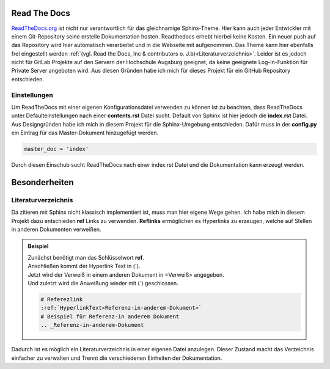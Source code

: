Read The Docs
*************

.. image:: /_static/img/documentation/read-the-docs-logo.png
    :scale: 40 %
    :align: left
    :target: https://pbs.twimg.com/profile_images/525686734760067072/OhsWgbsr_400x400.png

`ReadTheDocs.org`_ ist nicht nur verantwortlich für das gleichnamige Sphinx-Theme. Hier kann auch jeder Entwickler mit
einem Git-Repository seine erstelle Dokumentation hosten. Readthedocs erhebt hierbei keine Kosten. Ein neuer push auf
das Repository wird hier automatisch verarbeitet und in die Webseite mit aufgenommen. Das Theme kann hier ebenfalls
frei eingestellt werden :ref:`(vgl. Read the Docs, Inc & contributors o. J.b)<Literaturverzeichnis>`. Leider ist es jedoch nicht für GitLab
Projekte auf den Servern der Hochschule Augsburg geeignet, da keine geeignete Log-in-Funktion für Private Server
angeboten wird. Aus diesen Gründen habe ich mich für dieses Projekt für ein GitHub Repository entschieden.

.. _ReadTheDocs.org: https://readthedocs.org/

Einstellungen
-------------

Um ReadTheDocs mit einer eigenen Konfigurationsdatei verwenden zu können ist zu beachten, dass ReadTheDocs unter
Defaulteinstellungen nach einer **contents.rst** Datei sucht. Default von Sphinx ist hier jedoch die **index.rst** Datei.
Aus Designgründen habe ich mich in diesem Projekt für die Sphinx-Umgebung entschieden. Dafür muss in der **config.py**
ein Eintrag für das Master-Dokument hinzugefügt werden.

.. code-block:: python

    master_doc = 'index'

Durch diesen Einschub sucht ReadTheDocs nach einer index.rst Datei und die Dokumentation kann erzeugt werden.

Besonderheiten
**************

Literaturverzeichnis
--------------------

Da zitieren mit Sphinx nicht klassisch implementiert ist, muss man hier eigene Wege gehen. Ich habe mich in diesem
Projekt dazu entschieden **ref** Links zu verwenden. **Reflinks** ermöglichen es Hyperlinks zu erzeugen, welche auf
Stellen in anderen Dokumenten verweißen.

..  admonition:: Beispiel
    :class: toggle

    | Zunächst benötigt man das Schlüsselwort **ref**.
    | Anschließen kommt der Hyperlink Text in (\`).
    | Jetzt wird der Verweiß in einem anderen Dokument in \<Verweiß\> angegeben.
    | Und zuletzt wird die Anweißung wieder mit (\`) geschlossen.

    .. code-block:: bash

        # Referezlink
        :ref:`HyperlinkText<Referenz-in-anderem-Dokument>`
        # Beispiel für Referenz-in anderem Dokument
        .. _Referenz-in-anderem-Dokument

Dadurch ist es möglich ein Literaturverzeichnis in einer eigenen Datei anzulegen. Dieser Zustand macht das Verzeichnis
einfacher zu verwalten und Trennt die verschiedenen Einheiten der Dokumentation.